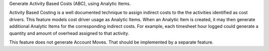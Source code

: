 Generate Activity Based Costs (ABC), using Analytic Items.

Activity Based Costing is a well documented technique to assign indirect costs to the the activities identified as cost drivers.
This feature models cost driver usage as Analytic Items.
When an Analytic Item is created, it may then generate additional Analytic Items for the corresponding indirect costs.
For example, each timesheet hour logged could generate a quantity and amount of overhead assigned to that activity.

This feature does not generate Account Moves.
That should be implemented by a separate feature.
